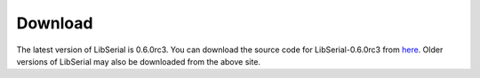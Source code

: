 Download
========

The latest version of LibSerial is 0.6.0rc3. You can download the source code
for LibSerial-0.6.0rc3 from `here <https://sourceforge.net/projects/libserial/files/?source=navbar>`_. 
Older versions of LibSerial may also be downloaded from the above site.
